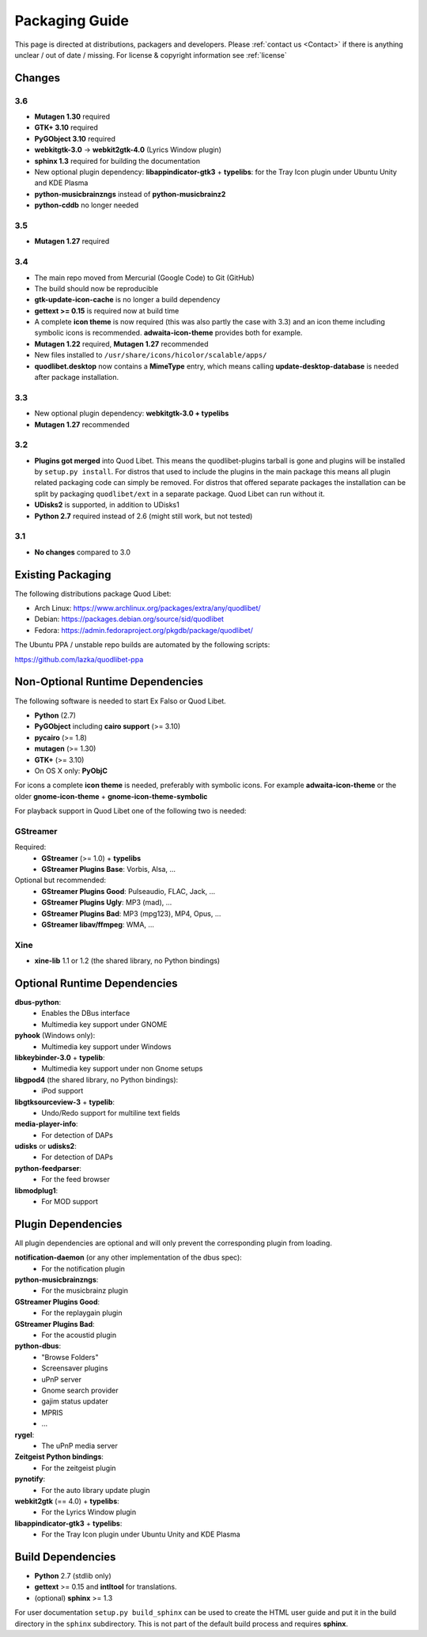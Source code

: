 .. _PackagingGuide:

Packaging Guide
===============

This page is directed at distributions, packagers and developers. Please
:ref:`contact us <Contact>` if there is anything unclear / out of date /
missing. For license & copyright information see :ref:`license`


Changes
-------

3.6
^^^

* **Mutagen 1.30** required
* **GTK+ 3.10** required
* **PyGObject 3.10** required
* **webkitgtk-3.0** → **webkit2gtk-4.0** (Lyrics Window plugin)
* **sphinx 1.3** required for building the documentation
* New optional plugin dependency: **libappindicator-gtk3** + **typelibs**:
  for the Tray Icon plugin under Ubuntu Unity and KDE Plasma
* **python-musicbrainzngs** instead of **python-musicbrainz2**
* **python-cddb** no longer needed


3.5
^^^

* **Mutagen 1.27** required


3.4
^^^

* The main repo moved from Mercurial (Google Code) to Git (GitHub)
* The build should now be reproducible
* **gtk-update-icon-cache** is no longer a build dependency
* **gettext >= 0.15** is required now at build time
* A complete **icon theme** is now required (this was also partly the case
  with 3.3) and an icon theme including symbolic icons is recommended.
  **adwaita-icon-theme** provides both for example.
* **Mutagen 1.22** required, **Mutagen 1.27** recommended
* New files installed to ``/usr/share/icons/hicolor/scalable/apps/``
* **quodlibet.desktop** now contains a **MimeType** entry, which means
  calling **update-desktop-database** is needed after package installation.


3.3
^^^

* New optional plugin dependency: **webkitgtk-3.0 + typelibs**
* **Mutagen 1.27** recommended

3.2
^^^

* **Plugins got merged** into Quod Libet. This means the quodlibet-plugins
  tarball is gone and plugins will be installed by ``setup.py install``. For
  distros that used to include the plugins in the main package this means all
  plugin related packaging code can simply be removed. For distros that
  offered separate packages the installation can be split by packaging
  ``quodlibet/ext`` in a separate package. Quod Libet can run without it.

* **UDisks2** is supported, in addition to UDisks1

* **Python 2.7** required instead of 2.6 (might still work, but not tested)

3.1
^^^

* **No changes** compared to 3.0


Existing Packaging
------------------

The following distributions package Quod Libet:

* Arch Linux: https://www.archlinux.org/packages/extra/any/quodlibet/
* Debian: https://packages.debian.org/source/sid/quodlibet
* Fedora: https://admin.fedoraproject.org/pkgdb/package/quodlibet/

The Ubuntu PPA / unstable repo builds are automated by the following scripts:

https://github.com/lazka/quodlibet-ppa


.. _Dependencies:

Non-Optional Runtime Dependencies
---------------------------------

The following software is needed to start Ex Falso or Quod Libet.

* **Python** (2.7)
* **PyGObject** including **cairo support** (>= 3.10)
* **pycairo** (>= 1.8)
* **mutagen** (>= 1.30)
* **GTK+** (>= 3.10)
* On OS X only: **PyObjC**

For icons a complete **icon theme** is needed, preferably with symbolic icons. 
For example **adwaita-icon-theme** or the older **gnome-icon-theme** + 
**gnome-icon-theme-symbolic**

For playback support in Quod Libet one of the following two is needed:

GStreamer
^^^^^^^^^

Required:
    * **GStreamer** (>= 1.0) + **typelibs**
    * **GStreamer Plugins Base**: Vorbis, Alsa, ...

Optional but recommended:
    * **GStreamer Plugins Good**: Pulseaudio, FLAC, Jack, ...
    * **GStreamer Plugins Ugly**: MP3 (mad), ...
    * **GStreamer Plugins Bad**: MP3 (mpg123), MP4, Opus, ...
    * **GStreamer libav/ffmpeg**: WMA, ...

Xine
^^^^

* **xine-lib** 1.1 or 1.2 (the shared library, no Python bindings)


Optional Runtime Dependencies
-----------------------------

**dbus-python**:
    * Enables the DBus interface
    * Multimedia key support under GNOME

**pyhook** (Windows only):
    * Multimedia key support under Windows

**libkeybinder-3.0** + **typelib**:
    * Multimedia key support under non Gnome setups

**libgpod4** (the shared library, no Python bindings):
    * iPod support

**libgtksourceview-3** + **typelib**:
    * Undo/Redo support for multiline text fields

**media-player-info**:
    * For detection of DAPs

**udisks** or **udisks2**:
    * For detection of DAPs

**python-feedparser**:
    * For the feed browser

**libmodplug1**:
    * For MOD support


Plugin Dependencies
-------------------

All plugin dependencies are optional and will only prevent the corresponding
plugin from loading.

**notification-daemon** (or any other implementation of the dbus spec):
    * For the notification plugin

**python-musicbrainzngs**:
    * For the musicbrainz plugin

**GStreamer Plugins Good**:
    * For the replaygain plugin

**GStreamer Plugins Bad**:
    * For the acoustid plugin

**python-dbus**:
    * "Browse Folders"
    * Screensaver plugins
    * uPnP server
    * Gnome search provider
    * gajim status updater
    * MPRIS
    * ...

**rygel**:
    * The uPnP media server

**Zeitgeist Python bindings**:
    * For the zeitgeist plugin

**pynotify**:
    * For the auto library update plugin

**webkit2gtk** (== 4.0) + **typelibs**:
    * For the Lyrics Window plugin

**libappindicator-gtk3** + **typelibs**:
    * For the Tray Icon plugin under Ubuntu Unity and KDE Plasma


Build Dependencies
------------------

* **Python** 2.7 (stdlib only)
* **gettext** >= 0.15 and **intltool** for translations.
* (optional) **sphinx** >= 1.3

For user documentation ``setup.py build_sphinx`` can be used to create the
HTML user guide and put it in the build directory in the ``sphinx``
subdirectory. This is not part of the default build process and requires
**sphinx**.
